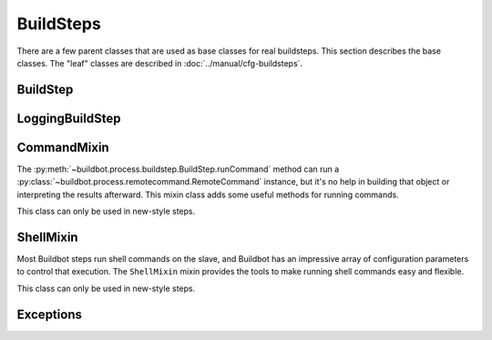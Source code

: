 BuildSteps
==========

.. py:module:: buildbot.process.buildstep

There are a few parent classes that are used as base classes for real buildsteps.
This section describes the base classes.  The "leaf" classes are described in :doc:`../manual/cfg-buildsteps`.

BuildStep
---------

.. py:class:: BuildStep(name, description, descriptionDone, descriptionSuffix, locks, haltOnFailure, flunkOnWarnings, flunkOnFailure, warnOnWarnings, warnOnFailure, alwaysRun, progressMetrics, useProgress, doStepIf, hideStepIf)

    All constructor arguments must be given as keyword arguments.
    Each constructor parameter is copied to the corresponding attribute.

    .. py:attribute:: name

        The name of the step.

    .. py:attribute:: description

        The description of the step.

    .. py:attribute:: descriptionDone

        The description of the step after it has finished.

    .. py:attribute:: descriptionSuffix

        Any extra information to append to the description.

    .. py:attribute:: locks

        List of locks for this step; see :ref:`Interlocks`.

    .. py:attribute:: progressMetrics

        List of names of metrics that should be used to track the progress of this build, and build ETA's for users.
        This is generally set in the

    .. py:attribute:: useProgress

        If true (the default), then ETAs will be calculated for this step using progress metrics.
        If the step is known to have unpredictable timing (e.g., an incremental build), then this should be set to false.

    .. py:attribute:: doStepIf

        A callable or bool to determine whether this step should be executed.
        See :ref:`Buildstep-Common-Parameters` for details.

    .. py:attribute:: hideStepIf

        A callable or bool to determine whether this step should be shown in the waterfall and build details pages.
        See :ref:`Buildstep-Common-Parameters` for details.

    The following attributes affect the behavior of the containing build:

    .. py:attribute:: haltOnFailure

        If true, the build will halt on a failure of this step, and not execute subsequent tests (except those with ``alwaysRun``).

    .. py:attribute:: flunkOnWarnings

        If true, the build will be marked as a failure if this step ends with warnings.

    .. py:attribute:: flunkOnFailure

        If true, the build will be marked as a failure if this step fails.

    .. py:attribute:: warnOnWarnings

        If true, the build will be marked as warnings, or worse, if this step ends with warnings.

    .. py:attribute:: warnOnFailure

        If true, the build will be marked as warnings, or worse, if this step fails.

    .. py:attribute:: alwaysRun

        If true, the step will run even if a previous step halts the build with ``haltOnFailure``.

    A few important pieces of information are not available when a step is constructed, and are added later.
    These are set by the following methods; the order in which these methods are called is not defined.

    .. py:method:: setBuild(build)

        :param build: the :class:`~buildbot.process.build.Build` instance controlling this step.

        This method is called during setup to set the build instance controlling this slave.
        Subclasses can override this to get access to the build object as soon as it is available.
        The default implementation sets the :attr:`build` attribute.

    .. py:attribute:: build

        The build object controlling this step.

    .. py:method:: setBuildSlave(build)

        :param build: the :class:`~buildbot.buildslave.BuildSlave` instance on which this step will run.

        Similarly, this method is called with the build slave that will run this step.
        The default implementation sets the :attr:`buildslave` attribute.

    .. py:attribute:: buildslave

        The build slave that will run this step.

    .. py:method:: setDefaultWorkdir(workdir)

        :param workdir: the default workdir, from the build

        This method is called at build startup with the default workdir for the build.
        Steps which allow a workdir to be specified, but want to override it with the build's default workdir, can use this method to apply the default.

    .. py:method:: setStepStatus(status)

        :param status: step status
        :type status: :class:`~buildbot.status.buildstep.BuildStepStatus`

        This method is called to set the status instance to which the step should report.
        The default implementation sets :attr:`step_status`.

    .. py:attribute:: step_status

        The :class:`~buildbot.status.buildstep.BuildStepStatus` object tracking the status of this step.

    .. py:method:: setupProgress()

        This method is called during build setup to give the step a chance to set up progress tracking.
        It is only called if the build has :attr:`useProgress` set.
        There is rarely any reason to override this method.

    .. py:attribute:: progress

        If the step is tracking progress, this is a :class:`~buildbot.status.progress.StepProgress` instance performing that task.

    Execution of the step itself is governed by the following methods and attributes.

    .. py:method:: startStep(remote)

        :param remote: a remote reference to the slave-side
            :class:`~buildslave.bot.SlaveBuilder` instance
        :returns: Deferred

        Begin the step. This is the build's interface to step execution.
        Subclasses should override :meth:`start` to implement custom behaviors.

        The method returns a Deferred that fires when the step finishes.
        It fires with a tuple of ``(result, [extra text])``, where ``result`` is one of the constants from :mod:`buildbot.status.builder`.
        The extra text is a list of short strings which should be appended to the Build's text results.
        For example, a test step may add ``17 failures`` to the Build's status by this mechanism.

        The deferred will errback if the step encounters an exception, including an exception on the slave side (or if the slave goes away altogether).
        Normal build/test failures will *not* cause an errback.

    .. py:method:: start()

        :returns: ``None`` or :data:`~buildbot.status.results.SKIPPED`,
            optionally via a Deferred.

        Begin the step.
        Subclasses should override this method to do local processing, fire off remote commands, etc.
        The parent method raises :exc:`NotImplementedError`.

        When the step is done, it should call :meth:`finished`, with a result -- a constant from :mod:`buildbot.status.results`.
        The result will be handed off to the :class:`~buildbot.process.build.Build`.

        If the step encounters an exception, it should call :meth:`failed` with a Failure object.
        This method automatically fails the whole build with an exception.
        A common idiom is to add :meth:`failed` as an errback on a Deferred::

            cmd = RemoteCommand(args)
            d = self.runCommand(cmd)
            def suceed(_):
                self.finished(results.SUCCESS)
            d.addCallback(succeed)
            d.addErrback(self.failed)

        If the step decides it does not need to be run, :meth:`start` can return the constant :data:`~buildbot.status.results.SKIPPED`.
        In this case, it is not necessary to call :meth:`finished` directly.

    .. py:method:: finished(results)

        :param results: a constant from :mod:`~buildbot.status.results`

        A call to this method indicates that the step is finished and the build should analyze the results and perhaps proceed to the next step.
        The step should not perform any additional processing after calling this method.

    .. py:method:: failed(failure)

        :param failure: a :class:`~twisted.python.failure.Failure` instance

        Similar to :meth:`finished`, this method indicates that the step is finished, but handles exceptions with appropriate logging and diagnostics.

        This method handles :exc:`BuildStepFailed` specially, by calling ``finished(FAILURE)``.
        This provides subclasses with a shortcut to stop execution of a step by raising this failure in a context where :meth:`failed` will catch it.

    .. py:method:: interrupt(reason)

        :param reason: why the build was interrupted
        :type reason: string or :class:`~twisted.python.failure.Failure`

        This method is used from various control interfaces to stop a running step.
        The step should be brought to a halt as quickly as possible, by cancelling a remote command, killing a local process, etc.
        The step must still finish with either :meth:`finished` or :meth:`failed`.

        The ``reason`` parameter can be a string or, when a slave is lost during step processing, a :exc:`~twisted.internet.error.ConnectionLost` failure.

        The parent method handles any pending lock operations, and should be called by implementations in subclasses.

    .. py:attribute:: stopped

        If false, then the step is running.  If true, the step is not running, or has been interrupted.

    This method provides a convenient way to summarize the status of the step for status displays:

    .. py:method:: describe(done=False)

        :param done: If true, the step is finished.
        :returns: list of strings

        Describe the step succinctly.
        The return value should be a sequence of short strings suitable for display in a horizontally constrained space.

        .. note::

            Be careful not to assume that the step has been started in this method.
            In relatively rare circumstances, steps are described before they have started.
            Ideally, unit tests should be used to ensure that this method is resilient.

    Build steps support progress metrics - values that increase roughly linearly during the execution of the step, and can thus be used to calculate an expected completion time for a running step.
    A metric may be a count of lines logged, tests executed, or files compiled.
    The build mechanics will take care of translating this progress information into an ETA for the user.

    .. py:method:: setProgress(metric, value)

        :param metric: the metric to update
        :type metric: string
        :param value: the new value for the metric
        :type value: integer

        Update a progress metric.
        This should be called by subclasses that can provide useful progress-tracking information.

        The specified metric name must be included in :attr:`progressMetrics`.

    The following methods are provided as utilities to subclasses.
    These methods should only be invoked after the step is started.

    .. py:method:: slaveVersion(command, oldversion=None)

        :param command: command to examine
        :type command: string
        :param oldversion: return value if the slave does not specify a version
        :returns: string

        Fetch the version of the named command, as specified on the slave.
        In practice, all commands on a slave have the same version, but passing ``command`` is still useful to ensure that the command is implemented on the slave.
        If the command is not implemented on the slave, :meth:`slaveVersion` will return ``None``.

        Versions take the form ``x.y`` where ``x`` and ``y`` are integers, and are compared as expected for version numbers.

        Buildbot versions older than 0.5.0 did not support version queries; in this case, :meth:`slaveVersion` will return ``oldVersion``.
        Since such ancient versions of Buildbot are no longer in use, this functionality is largely vestigial.

    .. py:method:: slaveVersionIsOlderThan(command, minversion)

        :param command: command to examine
        :type command: string
        :param minversion: minimum version
        :returns: boolean

        This method returns true if ``command`` is not implemented on the slave, or if it is older than ``minversion``.

    .. py:method:: getSlaveName()

        :returns: string

        Get the name of the buildslave assigned to this step.

    .. py:method:: runCommand(command)

        :returns: Deferred

        This method connects the given command to the step's buildslave and runs it, returning the Deferred from :meth:`~buildbot.process.buildstep.RemoteCommand.run`.

    .. py:method:: addURL(name, url)

        :param name: URL name
        :param url: the URL

        Add a link to the given ``url``, with the given ``name`` to displays of this step.
        This allows a step to provide links to data that is not available in the log files.

    The :class:`BuildStep` class provides minimal support for log handling, that is extended by the :class:`LoggingBuildStep` class.
    The following methods provide some useful behaviors.
    These methods can be called while the step is running, but not before.

    .. py:method:: addLog(name)

        :param name: log name
        :returns: :class:`~buildbot.status.logfile.LogFile` instance

        Add a new logfile with the given name to the step, and return the log file instance.

    .. py:method:: getLog(name)

        :param name: log name
        :returns: :class:`~buildbot.status.logfile.LogFile` instance
        :raises: :exc:`KeyError` if the log is not found

        Get an existing logfile by name.

    .. py:method:: addCompleteLog(name, text)

        :param name: log name
        :param text: content of the logfile

        This method adds a new log and sets ``text`` as its content.
        This is often useful to add a short logfile describing activities performed on the master.
        The logfile is immediately closed, and no further data can be added.

    .. py:method:: addHTMLLog(name, html)

        :param name: log name
        :param html: content of the logfile

        Similar to :meth:`addCompleteLog`, this adds a logfile containing pre-formatted HTML, allowing more expressiveness than the text format supported by :meth:`addCompleteLog`.

    .. py:method:: addLogObserver(logname, observer)

        :param logname: log name
        :param observer: log observer instance

        Add a log observer for the named log.
        The named log need not have been added already: the observer will be connected when the log is added.

        See :ref:`Adding-LogObservers` for more information on log observers.

    .. py:method:: setStateStrings(strings)

        :param strings: a list of short strings
        :returns: Deferred

        Update the state strings associated with this step.
        This completely replaces any previously-set state strings.
        This method replaces ``self.step_status.setText`` and ``self.step_status.setText2`` in new-style steps.

LoggingBuildStep
----------------

.. py:class:: LoggingBuildStep(logfiles, lazylogfiles, log_eval_func, name, locks, haltOnFailure, flunkOnWarnings, flunkOnFailure, warnOnWarnings, warnOnFailure, alwaysRun, progressMetrics, useProgress, doStepIf, hideStepIf)

    :param logfiles: see :bb:step:`ShellCommand`
    :param lazylogfiles: see :bb:step:`ShellCommand`
    :param log_eval_func: see :bb:step:`ShellCommand`

    The remaining arguments are passed to the :class:`BuildStep` constructor.

    This subclass of :class:`BuildStep` is designed to help its subclasses run remote commands that produce standard I/O logfiles.
    It:

    * tracks progress using the length of the stdout logfile
    * provides hooks for summarizing and evaluating the command's result
    * supports lazy logfiles
    * handles the mechanics of starting, interrupting, and finishing remote commands
    * detects lost slaves and finishes with a status of
      :data:`~buildbot.status.results.RETRY`

    .. py:attribute:: logfiles

        The logfiles to track, as described for :bb:step:`ShellCommand`.
        The contents of the class-level ``logfiles`` attribute are combined with those passed to the constructor, so subclasses may add log files with a class attribute::

            class MyStep(LoggingBuildStep):
                logfiles = dict(debug='debug.log')

        Note that lazy logfiles cannot be specified using this method; they must be provided as constructor arguments.

    .. py:method:: startCommand(command)

        :param command: the :class:`~buildbot.process.buildstep.RemoteCommand`
            instance to start

        .. note::

            This method permits an optional ``errorMessages`` parameter, allowing errors detected early in the command process to be logged.
            It will be removed, and its use is deprecated.

         Handle all of the mechanics of running the given command.
         This sets up all required logfiles, keeps status text up to date, and calls the utility hooks described below.
         When the command is finished, the step is finished as well, making this class is unsuitable for steps that run more than one command in sequence.

         Subclasses should override :meth:`~buildbot.process.buildstep.BuildStep.start` and, after setting up an appropriate command, call this method. ::

            def start(self):
                cmd = RemoteShellCommand(...)
                self.startCommand(cmd, warnings)

    To refine the status output, override one or more of the following methods.
    The :class:`LoggingBuildStep` implementations are stubs, so there is no need to call the parent method.

    .. py:method:: commandComplete(command)

        :param command: the just-completed remote command

        This is a general-purpose hook method for subclasses.
        It will be called after the remote command has finished, but before any of the other hook functions are called.

    .. py:method:: createSummary(stdio)

        :param stdio: stdio :class:`~buildbot.status.logfile.LogFile`

        This hook is designed to perform any summarization of the step, based either on the contents of the stdio logfile, or on instance attributes set earlier in the step processing.
        Implementations of this method often call e.g., :meth:`~BuildStep.addURL`.

    .. py:method:: evaluateCommand(command)

        :param command: the just-completed remote command
        :returns: step result from :mod:`buildbot.status.results`

        This hook should decide what result the step should have.
        The default implementation invokes ``log_eval_func`` if it exists, and looks at :attr:`~buildbot.process.buildstep.RemoteCommand.rc` to distinguish :data:`~buildbot.status.results.SUCCESS` from :data:`~buildbot.status.results.FAILURE`.

    The remaining methods provide an embarrassment of ways to set the summary of the step that appears in the various status interfaces.
    The easiest way to affect this output is to override :meth:`~BuildStep.describe`.
    If that is not flexible enough, override :meth:`getText` and/or :meth:`getText2`.

    .. py:method:: getText(command, results)

        :param command: the just-completed remote command
        :param results: step result from :meth:`evaluateCommand`
        :returns: a list of short strings

        This method is the primary means of describing the step.
        The default implementation calls :meth:`~BuildStep.describe`, which is usually the easiest method to override, and then appends a string describing the step status if it was not successful.

    .. py:method:: getText2(command, results)

        :param command: the just-completed remote command
        :param results: step result from :meth:`evaluateCommand`
        :returns: a list of short strings

        Like :meth:`getText`, this method summarizes the step's result, but it is only called when that result affects the build, either by making it halt, flunk, or end with warnings.

CommandMixin
------------

The :py:meth:`~buildbot.process.buildstep.BuildStep.runCommand` method can run a :py:class:`~buildbot.process.remotecommand.RemoteCommand` instance, but it's no help in building that object or interpreting the results afterward.
This mixin class adds some useful methods for running commands.

This class can only be used in new-style steps.

.. py:class:: buildbot.process.buildstep.CommandMixin

    Some remote commands are simple enough that they can boil down to a method call.
    Most of these take an ``abandonOnFailure`` argument which, if true, will abandon the entire buildstep on command failure.
    This is accomplished by raising :py:exc:`~buildbot.process.buildstep.BuildStepFailed`.

    These methods all write to the ``stdio`` log (generally just for errors).
    They do not close the log when finished.

    .. py:method:: runRmdir(dir, abandonOnFailure=True)

        :param dir: directory to remove
        :param abndonOnFailure: if true, abandon step on failure
        :returns: Boolean via Deferred

        Remove the given directory, using the ``rmdir`` command.
        Returns False on failure.

    .. py:method:: runMkdir(dir, abandonOnFailure=True)

        :param dir: directory to create
        :param abndonOnFailure: if true, abandon step on failure
        :returns: Boolean via Deferred

        Create the given directory and any parent directories, using the ``mkdir`` command.
        Returns False on failure.

    .. py:method:: pathExists(path)

        :param path path to test
        :returns: Boolean via Deferred

        Determine if the given path exists on the slave (in any form - file, directory, or otherwise).
        This uses the ``stat`` command.

    .. py:method:: glob(path)

        :param path path to test
        :returns: list of filenames

        Get the list of files matching the given path pattern on the slave.
        This uses Python's ``glob`` module.
        If the ``glob`` method fails, it aborts the step.


ShellMixin
----------

Most Buildbot steps run shell commands on the slave, and Buildbot has an impressive array of configuration parameters to control that execution.
The ``ShellMixin`` mixin provides the tools to make running shell commands easy and flexible.

This class can only be used in new-style steps.

.. py:class:: buildbot.process.buildstep.ShellMixin

    This mixin manages the following step configuration parameters, the contents of which are documented in the manual.
    Naturally, all of these are renderable.

    ..py:attribute:: command
    ..py:attribute:: workdir
    ..py:attribute:: env
    ..py:attribute:: want_stdout
    ..py:attribute:: want_stderr
    ..py:attribute:: usePTY
    ..py:attribute:: logfiles
    ..py:attribute:: lazylogfiles
    ..py:attribute:: timeout
    ..py:attribute:: maxTime
    ..py:attribute:: logEnviron
    ..py:attribute:: interruptSignal
    ..py:attribute:: sigtermTime
    ..py:attribute:: initialStdin
    ..py:attribute:: decodeRC

    ..py:method:: setupShellMixin(constructorArgs, prohibitArgs=[])

        :param dict constructorArgs constructor keyword arguments
        :param list prohibitArgs list of recognized arguments to reject
        :returns: keyword arguments destined for :py:class:`BuildStep`

        This method is intended to be called from the shell constructor, passed any keyword arguments not otherwise used by the step.
        Any attributes set on the instance already (e.g., class-level attributes) are used as defaults.
        Attributes named in ``prohibitArgs`` are rejected with a configuration error.

        The return value should be passed to the :py:class:`BuildStep` constructor.

    ..py:method:: makeRemoteShellCommand(collectStdout=False, collectStderr=False, \**overrides)

        :param collectStdout: if true, the command's stdout wil be available in ``cmd.stdout`` on completion
        :param collectStderr: if true, the command's stderr wil be available in ``cmd.stderr`` on completion
        :param overrides: overrides arguments that might have been passed to :py:meth:`setupShellMixin`
        :returns: :py:class:`~buildbot.process.remotecommand.RemoteShellCommand` instance via Deferred

        This method constructs a :py:class:`~buildbot.process.remotecommand.RemoteShellCommand` instance based on the instance attributes and any supplied overrides.
        It must be called while the step is running, as it examines the slave capabilities before creating the command.
        It takes care of just about everything:

         * Creating log files and associating them with the command
         * Merging environment configuration
         * Selecting the appropriate workdir configuration

        All that remains is to run the command with :py:meth:`~buildbot.process.buildstep.BuildStep.runCommand`.

Exceptions
----------

.. py:exception:: BuildStepFailed

    This exception indicates that the buildstep has failed.
    It is useful as a way to skip all subsequent processing when a step goes wrong.
    It is handled by :meth:`BuildStep.failed`.
